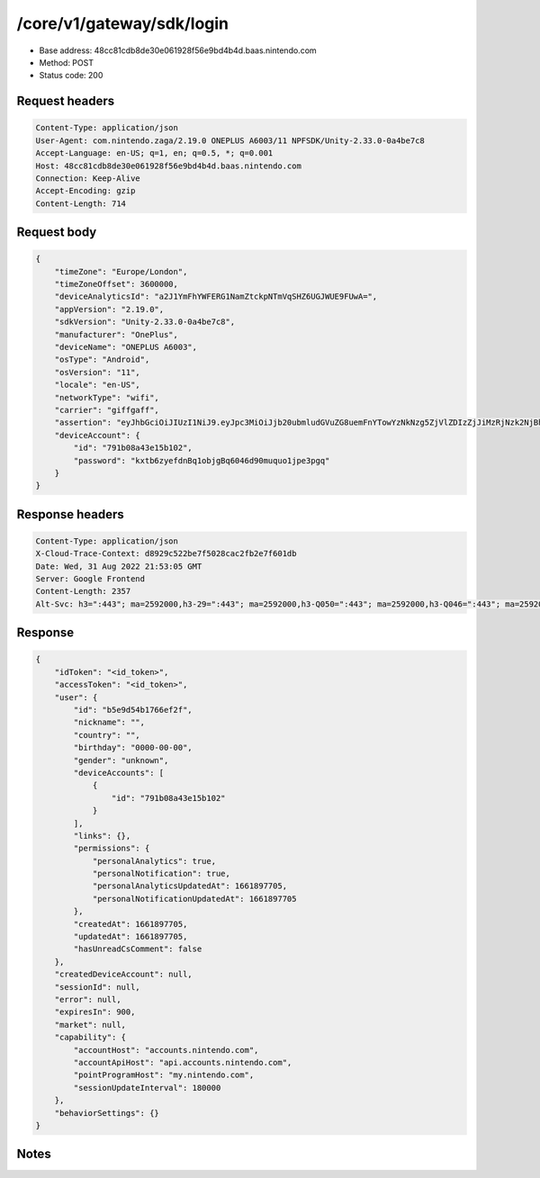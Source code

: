 /core/v1/gateway/sdk/login
=================================

- Base address: 48cc81cdb8de30e061928f56e9bd4b4d.baas.nintendo.com
- Method: POST
- Status code: 200

Request headers
----------------

.. code-block:: text

	Content-Type: application/json
	User-Agent: com.nintendo.zaga/2.19.0 ONEPLUS A6003/11 NPFSDK/Unity-2.33.0-0a4be7c8
	Accept-Language: en-US; q=1, en; q=0.5, *; q=0.001
	Host: 48cc81cdb8de30e061928f56e9bd4b4d.baas.nintendo.com
	Connection: Keep-Alive
	Accept-Encoding: gzip
	Content-Length: 714


Request body
----------------

.. code-block:: json

	{
	    "timeZone": "Europe/London",
	    "timeZoneOffset": 3600000,
	    "deviceAnalyticsId": "a2J1YmFhYWFERG1NamZtckpNTmVqSHZ6UGJWUE9FUwA=",
	    "appVersion": "2.19.0",
	    "sdkVersion": "Unity-2.33.0-0a4be7c8",
	    "manufacturer": "OnePlus",
	    "deviceName": "ONEPLUS A6003",
	    "osType": "Android",
	    "osVersion": "11",
	    "locale": "en-US",
	    "networkType": "wifi",
	    "carrier": "giffgaff",
	    "assertion": "eyJhbGciOiJIUzI1NiJ9.eyJpc3MiOiJjb20ubmludGVuZG8uemFnYTowYzNkNzg5ZjVlZDIzZjJiMzRjNzk2NjBhMzcxOTBkMWM4NzNhM2YyIiwiaWF0IjoxNjYxOTgyNzg1LCJhdWQiOiJodHRwczpcL1wvNDhjYzgxY2RiOGRlMzBlMDYxOTI4ZjU2ZTliZDRiNGQuYmFhcy5uaW50ZW5kby5jb20ifQ==.NSFTB_fOmQaOMAmRZOsF-2dv1wsJF7nz8LFbT_0cf58=",
	    "deviceAccount": {
	        "id": "791b08a43e15b102",
	        "password": "kxtb6zyefdnBq1objgBq6046d90muquo1jpe3pgq"
	    }
	}

Response headers
----------------

.. code-block:: text

	Content-Type: application/json
	X-Cloud-Trace-Context: d8929c522be7f5028cac2fb2e7f601db
	Date: Wed, 31 Aug 2022 21:53:05 GMT
	Server: Google Frontend
	Content-Length: 2357
	Alt-Svc: h3=":443"; ma=2592000,h3-29=":443"; ma=2592000,h3-Q050=":443"; ma=2592000,h3-Q046=":443"; ma=2592000,h3-Q043=":443"; ma=2592000,quic=":443"; ma=2592000; v="46,43"


Response
----------------

.. code-block:: json

	{
	    "idToken": "<id_token>",
	    "accessToken": "<id_token>",
	    "user": {
	        "id": "b5e9d54b1766ef2f",
	        "nickname": "",
	        "country": "",
	        "birthday": "0000-00-00",
	        "gender": "unknown",
	        "deviceAccounts": [
	            {
	                "id": "791b08a43e15b102"
	            }
	        ],
	        "links": {},
	        "permissions": {
	            "personalAnalytics": true,
	            "personalNotification": true,
	            "personalAnalyticsUpdatedAt": 1661897705,
	            "personalNotificationUpdatedAt": 1661897705
	        },
	        "createdAt": 1661897705,
	        "updatedAt": 1661897705,
	        "hasUnreadCsComment": false
	    },
	    "createdDeviceAccount": null,
	    "sessionId": null,
	    "error": null,
	    "expiresIn": 900,
	    "market": null,
	    "capability": {
	        "accountHost": "accounts.nintendo.com",
	        "accountApiHost": "api.accounts.nintendo.com",
	        "pointProgramHost": "my.nintendo.com",
	        "sessionUpdateInterval": 180000
	    },
	    "behaviorSettings": {}
	}

Notes
------

